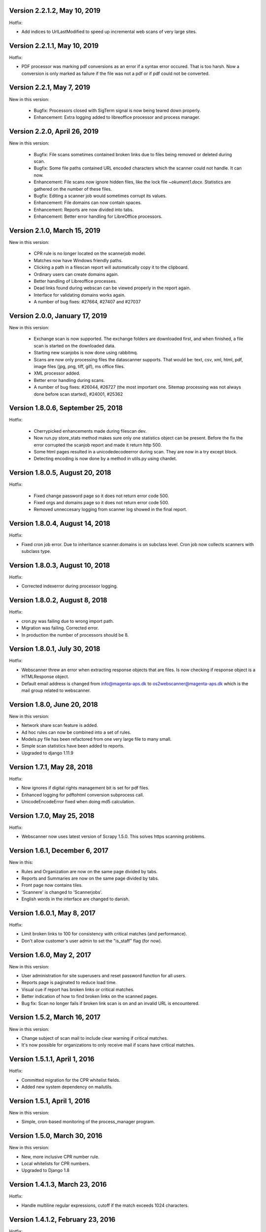 Version 2.2.1.2, May 10, 2019
=============================

Hotfix:

-  Add indices to UrlLastModified to speed up incremental web scans of
   very large sites.

Version 2.2.1.1, May 10, 2019
=============================

Hotfix:

-  PDF processor was marking pdf conversions as an error if a syntax
   error occured. That is too harsh. Now a conversion is only marked as
   failure if the file was not a pdf or if pdf could not be converted.

Version 2.2.1, May 7, 2019
==========================

New in this version:

    - Bugfix: Processors closed with SigTerm signal is now being teared down properly.
    - Enhancement: Extra logging added to libreoffice processor and process manager.

Version 2.2.0, April 26, 2019
=============================

New in this version:

    - Bugfix: File scans sometimes contained broken links due to files being removed or deleted during scan.
    - Bugfix: Some file paths contained URL encoded characters which the scanner could not handle. It can now.
    - Enhancement: File scans now ignore hidden files, like the lock file `~okument1.docx`. Statistics are gathered on the number of these files.
    - Bugfix: Editing a scanner job would sometimes corrupt its values.
    - Enhancement: File domains can now contain spaces.
    - Enhancement: Reports are now divided into tabs.
    - Enhancement: Better error handling for LibreOffice processors.

Version 2.1.0, March 15, 2019
=============================

New in this version:

    - CPR rule is no longer located on the scannerjob model.
    - Matches now have Windows friendly paths.
    - Clicking a path in a filescan report will automatically copy it to the clipboard.
    - Ordinary users can create domains again.
    - Better handling of Libreoffice processes.
    - Dead links found during webscan can be viewed properly in the report again.
    - Interface for validating domains works again.
    - A number of bug fixes: #27664, #27407 and #27037

Version 2.0.0, January 17, 2019
===============================

New in this version:

    - Exchange scan is now supported. The exchange folders are downloaded first, and when finished, a file scan is started on the downloaded data.
    - Starting new scanjobs is now done using rabbitmq.
    - Scans are now only processing files the datascanner supports. That would be: text, csv, xml, html, pdf, image files (jpg, png, tiff, gif), ms office files.
    - XML processor added.
    - Better error handling during scans.
    - A number of bug fixes: #26044, #26727 (the most important one. Sitemap processing was not always done before scan started), #24001, #25362

Version 1.8.0.6, September 25, 2018
===================================

Hotfix:

    - Cherrypicked enhancements made during filescan dev.
    - Now run.py store_stats method makes sure only one statistics object can be present. Before the fix the error corrupted the scanjob report and made it return http 500.
    - Some html pages resulted in a unicodedecodeerror during scan. They are now in a try except block.
    - Detecting encoding is now done by a method in utils.py using chardet.

Version 1.8.0.5, August 20, 2018
================================

Hotfix:

    - Fixed change password page so it does not return error code 500.
    - Fixed orgs and domains page so it does not return error code 500.
    - Removed unneccesary logging from scanner log showed in the final report.

Version 1.8.0.4, August 14, 2018
================================

Hotfix:

-  Fixed cron job error. Due to inheritance scanner.domains is on
   subclass level. Cron job now collects scanners with subclass type.

Version 1.8.0.3, August 10, 2018
================================

Hotfix:

-  Corrected indexerror during processor logging.

Version 1.8.0.2, August 8, 2018
===============================

Hotfix:

-  cron.py was failing due to wrong import path.
-  Migration was failing. Corrected error.
-  In production the number of processors should be 8.

Version 1.8.0.1, July 30, 2018
==============================

Hotfix:

-  Webscanner threw an error when extracting response objects that are
   files. Is now checking if response object is a HTMLResponse object.
-  Default email address is changed from info@magenta-aps.dk to
   os2webscanner@magenta-aps.dk which is the mail group related to
   webscanner.

Version 1.8.0, June 20, 2018
============================

New in this version:

-  Network share scan feature is added.
-  Ad hoc rules can now be combined into a set of rules.
-  Models.py file has been refactored from one very large file to many
   small.
-  Simple scan statistics have been added to reports.
-  Upgraded to django 1.11.9

Version 1.7.1, May 28, 2018
===========================

Hotfix:

-  Now ignores if digital rights management bit is set for pdf files.
-  Enhanced logging for pdftohtml conversion subprocess call.
-  UnicodeEncodeError fixed when doing md5 calculation.

Version 1.7.0, May 25, 2018
===========================

Hotfix:

-  Webscanner now uses latest version of Scrapy 1.5.0. This solves https
   scanning problems.

Version 1.6.1, December 6, 2017
===============================

New in this:

-  Rules and Organization are now on the same page divided by tabs.
-  Reports and Summaries are now on the same page divided by tabs.
-  Front page now contains tiles.
-  'Scannere' is changed to 'Scannerjobs'.
-  English words in the interface are changed to danish.

Version 1.6.0.1, May 8, 2017
============================

Hotfix:

-  Limit broken links to 100 for consistency with critical matches (and
   performance).
-  Don't allow customer's user admin to set the "is\_staff" flag (for
   now).

Version 1.6.0, May 2, 2017
==========================

New in this version:

-  User administration for site superusers and reset password function
   for all users.
-  Reports page is paginated to reduce load time.
-  Visual cue if report has broken links or critical matches.
-  Better indication of how to find broken links on the scanned pages.
-  Bug fix: Scan no longer fails if broken link scan is on and an
   invalid URL is encountered.

Version 1.5.2, March 16, 2017
=============================

New in this version:

-  Change subject of scan mail to include clear warning if critical
   matches.
-  It's now possible for organizations to only receive mail if scans
   have critical matches.

Version 1.5.1.1, April 1, 2016
==============================

Hotfix:

-  Committed migration for the CPR whitelist fields.
-  Added new system dependency on mailutils.

Version 1.5.1, April 1, 2016
============================

New in this version:

-  Simple, cron-based monitoring of the process\_manager program.

Version 1.5.0, March 30, 2016
=============================

New in this version:

-  New, more inclusive CPR number rule.
-  Local whitelists for CPR numbers.
-  Upgraded to Django 1.8

Version 1.4.1.3, March 23, 2016
===============================

Hotfix:

-  Handle multiline regular expressions, cutoff if the match exceeds
   1024 characters.

Version 1.4.1.2, February 23, 2016
==================================

Hotfix:

-  Don't crash if sitemap URLs have errors, just log it and keep going.

Version 1.4.1.1, October 23, 2015
=================================

New in this version:

-  Better handling of PDF files in latin-1.

Version 1.4.1, October 13, 2015
===============================

New in this version:

-  Fix bug in LibreOffice conversion

Version 1.4.0, June 12, 2015
============================

New in this version:

-  Hide ad hoc scanners created for spreadsheet scans.
-  Introduce job to clean up non-terminating LibreOffice processes.
-  Consistent branding throughout (the product's name is 'OS2Webscanner'
   and nothing else).
-  Include context and page number for CPR matches to make them easier
   to find.
-  Check Last-Modified in meta http-equiv HTML headers.
-  Visibly mark links in reports as visited.
-  Performance: Save MD5 sums of binary files to avoid scanning the same
   file several times.
-  Better diagnostic information when conversion fails.
-  Collect cookies (so far only server-side cookies are supported).
-  Fix bugs in and improve installation guide.
-  Proper OCR of documents that are scanned upside down.
-  Improve layout of report.
-  More consistent terminology.
-  Include information about cookies in summary report.

Version 1.3.3, March 13, 2015
=============================

New in this version:

-  Make it possible to limit scanning of spreadsheets to certain
   columns.

Version 1.3.2, March 5, 2015
============================

New in this version:

-  Delivery to Slagelse approved and stabilized.
-  Fixed encoding issue by adding a UTF-8 BOM to the CSV output file.

Version 1.3.1.3, February 23, 2015
==================================

Hotfix:

-  Allow domains to be excluded, i.e. allow subdomain to be excluded
   from a \*-domain.

Version 1.3.1.2, February 18, 2015
==================================

Hotfix:

-  Add init script for automatic start of process manager.

Version 1.3.1.1, February 18, 2015
==================================

Hotfix:

-  Fix UnicodeEncodeError when users uploaded a spreadsheet with Danish
   characters in file name.

Version 1.3.1, February 5, 2015
===============================

New in this version:

-  Address scanning adjusted to give a match whenever a valid street
   name is found and a critical match if a street name is found with a
   house number.
-  Name scanning will eliminate leading and tailing capitalized words to
   avoid false negatives.

Version 1.3.0.1, January 28, 2015
=================================

Hotfix:

-  Format of returned CSV fixed.

Version 1.3.0, January 28, 2014
===============================

New in this version:

-  Support for spreadsheets with the option to modify (hide) data found
   by the address, name or CPR rule.
-  Name scanning enhanced to support more liberal formatting of names,
   including hyphen-concatenation and abbreviations.
-  Address scanning is implemented. In order to yield a match, at least
   an existing Danish streetname must be found.
-  A special web client - basically, an upload form - allows users to
   upload spreadsheets for scanning. A new "upload only" user profile of
   users who can *only* access that upload form and nothing else.
-  For each organisation, a global whitelist and blacklist has been
   added for name and address scanning.
-  Whitelists and blacklists are available under the menu item
   "Oplæring".
-  Reports from scanning of spreadsheets are visible in the reports list
   - as opposed to the reports from API calls in previous versions.
-  CSV output files always use semicolon as separator (not comma, and
   not defaults).
-  Default values for replacement text is fixed as "NAVN" for name rule,
   "ADRESSE" for address rule and "xxxxxx-xxxx" for CPR rule.
-  Bug fix: Name scanning will now match names with more than two middle
   names.
-  Bug fix: Don't attempt to link to file URLs.
-  Bug fix: Domains are not listed on report when scanning files or
   scanning URL list through API.
-  Bug fix: Blacklisting of street names and not just individual
   addresses now works.

.. note:: All of the functionality in this release has been requested and
          funded by Slagelse Kommune.

Version 1.2.0, November 14, 2014
================================

New in this version:

-  Summary report - summaries of certain scanners' results which may be
   emailed to users.
-  Automatic retrieval of sitemap.xml, i.e. no explicit upload required.
-  You can now specify a number of individual recipients of scan
   reports. The organization contact will no longer receive these emails
   by default.
-  Details of specific scan are always copied to the scan report; a
   technical occurrence log has been added to the report to help
   diagnose scan failures and conversion errors, etc.
-  Minimize false positives: Many more irrelevant CPR matches are
   ignored.
-  Group concept to enforce access limitations within one organization
   is mostly implemented; due to some issues, its use is discouraged
   until next sprint.
-  CSV file with report was broken in some cases.
-  Overview page listing domains per organisation is now available for
   superusers.
-  Pooling of PostgreSQL connections is now possible (but STRONGLY
   DISCOURAGED!)
-  Scanner listing is now sorted by date.
-  The Name rule has been completely removed from the GUI.
-  Small images are ignored, i.e. not OCR'ed.
-  Organization is included in all lists where relevant (superuser
   only).
-  Scheduled scans didn't run if set for specific dates.
-  Admin-related menu items have been consolidated in an admin menu.
-  Installation instructions have been updated and now work.
-  Installation instructions include how to set up crontab for scheduled
   scanning.
-  Links in scan reports now open in a new window.
-  Minimize false positives: CPR matches are ignored in inline style
   tags.
-  New widget to maintain many to many links, including a search field
   to support very long lists.
-  Improved GUI design.
-  Spreadsheets in formats XLSX/XLS/ODS are now scanned correctly.
-  Improvements and bug-fixes to the XML-RPC interface.
-  Sample RPC client has been improved significantly and now supports
   passing parameters for the scan, and saving the report to a CSV file.
-  Schedule information now shown as Yes/No in scanner list.
-  Documents sent and scanned via XML-RPC now retain file names in the
   URL.

Version 1.1.0.5, November 4, 2014
=================================

-  Bug fix: Failed conversion items did not get their temporary
   directories removed.
-  Better error handling in processing of conversion items if an image's
   dimensions cannot be determined.

Version 1.1.0.4, October 29, 2014
=================================

-  Performance improvement: When the number of OCR items per scan
   reaches a certain limit, non-OCR conversions are paused to allow the
   number of OCR items to fall to a reasonable level before being
   resumed again. For large scans with OCR enabled, this is necessary
   because so many OCR items are extracted from PDFs or Office documents
   that it exhausts the number of available inodes on the filesystem.
-  Connnection pooling is removed due to database problems.

Version 1.1.0.3, October 10, 2014
=================================

New in this version:

-  Bug fix: Catch InternalError exception in process\_manager.py.
-  Conversion queue items of a given type are now picked randomly from
   among the active scans to avoid one scan hogging the queue.

Version 1.1.0.2, October 10, 2014
=================================

New in this version:

-  Bug fix: CPR check using wrong digit to validate birth date. The CPR
   rule was using the 8th digit instead of the 7th digit of the CPR
   number to validate the birth date of CPR numbers.
-  Periodically delete conversion queue items from finished scans that
   may not have been properly cleaned up when they finished.
-  Ignore and delete images extracted from converted files if their are
   dimensions do not meet minimum dimensions: both width and height must
   be >= 7 pixels and at least one dimension must be >= 64 pixels.
-  Scans are logged to separate files in var/logs/scans rather than
   polluting the web server's error log file.
-  Pool PostgreSQL connections to avoid too heavy load on the database
   server.
-  System status page for superusers.

Version 1.1.0, September 23, 2014
=================================

New in this version:

-  Better parsing of names to avoid false positives.
-  Linkchecker functionality included.
-  Modulus-11 tweaking.
-  A huge number of minor GUI fixes.
-  Web service for scanning URLs or documents from other programs etc.
-  Set proper permissions for scan data.
-  Use Last-Modified check to disregard previous scans.
-  Allow scanning of subdomains.
-  Disk usage/disk performance improvements.
-  10 seconds timeout on PDF files in the link checker.


